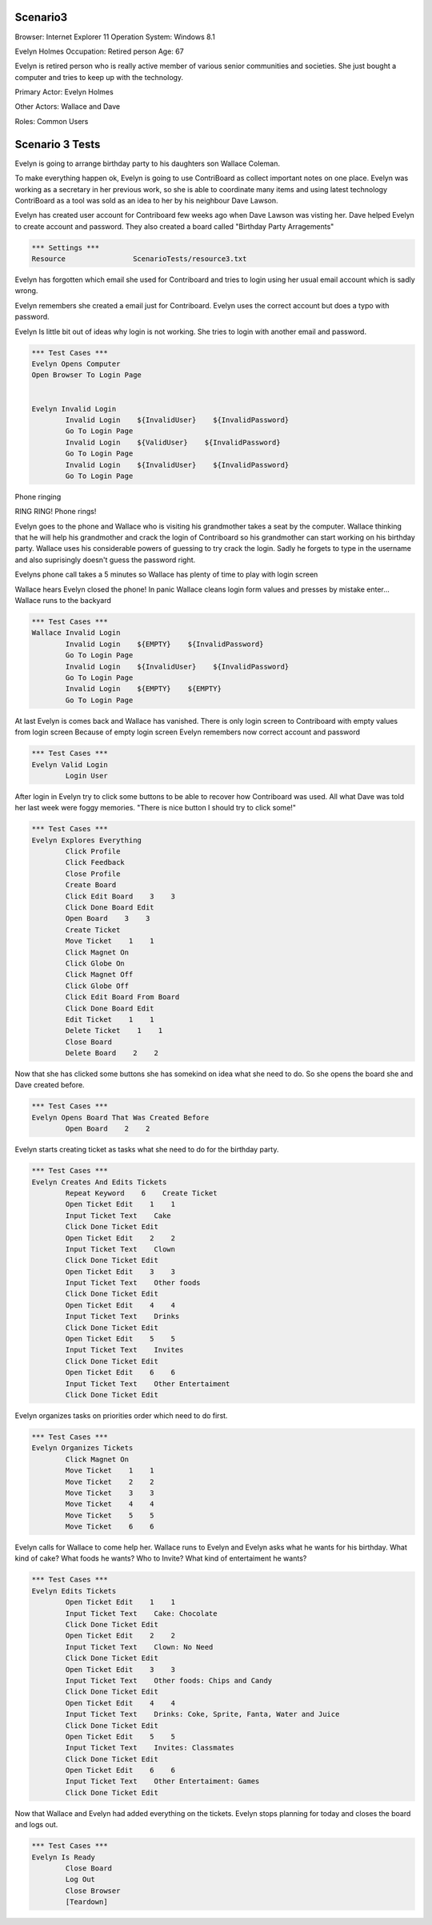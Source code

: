 .. default-role:: code

============
Scenario3
============

Browser: Internet Explorer 11
Operation System: Windows 8.1

Evelyn Holmes
Occupation: Retired person
Age: 67

Evelyn is retired person who is really active member of various senior
communities and societies. She just bought a computer and tries to keep
up with the technology.


Primary Actor: Evelyn Holmes

Other Actors: Wallace and Dave

Roles: Common Users


.. contents:: Table of contents
   :local:
   :depth: 2


=================
Scenario 3 Tests
=================

Evelyn is going to arrange birthday party to his daughters son Wallace Coleman.


To make everything happen ok, Evelyn is going to use ContriBoard as collect important notes on one place. 
Evelyn was working as a secretary in her previous work, so she is able to coordinate many items and using latest technology 
ContriBoard as a tool was sold as an idea to her by his neighbour Dave Lawson.


Evelyn has created user account for Contriboard few weeks ago when Dave Lawson was visting her. 
Dave helped Evelyn to create account and password. They also created a board called "Birthday Party Arragements"


.. code:: robotframework

	*** Settings ***
	Resource 		ScenarioTests/resource3.txt
	

Evelyn has forgotten which email she used for Contriboard and tries to login using her usual email account which is sadly wrong.

Evelyn remembers she created a email just for Contriboard. Evelyn uses the correct account but does a typo with password.

Evelyn Is little bit out of ideas why login is not working. She tries to login with another email and password.


.. code:: robotframework

    	*** Test Cases ***
	Evelyn Opens Computer
    	Open Browser To Login Page	
	
	
	Evelyn Invalid Login
		Invalid Login    ${InvalidUser}    ${InvalidPassword}
		Go To Login Page
		Invalid Login    ${ValidUser}    ${InvalidPassword}
		Go To Login Page
		Invalid Login    ${InvalidUser}    ${InvalidPassword}
		Go To Login Page


Phone ringing

RING RING! Phone rings!

Evelyn goes to the phone and Wallace who is visiting his grandmother takes a seat by the computer. 
Wallace thinking that he will help his grandmother and crack the login of Contriboard so his grandmother 
can start working on his birthday party. Wallace uses his considerable powers of guessing to try crack the login. 
Sadly he forgets to type in the username and also suprisingly doesn't guess the password right.

Evelyns phone call takes a 5 minutes so Wallace has plenty of time to play with login screen

Wallace hears Evelyn closed the phone! In panic Wallace cleans login form values and presses by mistake enter... Wallace runs to the backyard


.. code:: robotframework

    	*** Test Cases ***
	Wallace Invalid Login
		Invalid Login    ${EMPTY}    ${InvalidPassword}
		Go To Login Page
		Invalid Login    ${InvalidUser}    ${InvalidPassword}
		Go To Login Page
		Invalid Login    ${EMPTY}    ${EMPTY}
		Go To Login Page


At last Evelyn is comes back and Wallace has vanished. There is only login screen to Contriboard with empty values
from login screen Because of empty login screen Evelyn remembers now correct account and password


.. code:: robotframework

    	*** Test Cases ***
	Evelyn Valid Login
		Login User


After login in Evelyn try to click some buttons to be able to recover how Contriboard was used. 
All what Dave was told her last week were foggy memories. "There is nice button I should try to click some!"


.. code:: robotframework

    	*** Test Cases ***
	Evelyn Explores Everything
		Click Profile
		Click Feedback
		Close Profile
		Create Board
		Click Edit Board    3    3
		Click Done Board Edit
		Open Board    3    3
		Create Ticket
		Move Ticket    1    1
		Click Magnet On
		Click Globe On
		Click Magnet Off
		Click Globe Off
		Click Edit Board From Board
		Click Done Board Edit
		Edit Ticket    1    1
		Delete Ticket    1    1
		Close Board
		Delete Board    2    2


Now that she has clicked some buttons she has somekind on idea what she need to do. So she opens the board she and Dave created before.


.. code:: robotframework

    	*** Test Cases ***
	Evelyn Opens Board That Was Created Before
		Open Board    2    2

Evelyn starts creating ticket as tasks what she need to do for the birthday party.


.. code:: robotframework

    	*** Test Cases ***
	Evelyn Creates And Edits Tickets
		Repeat Keyword    6    Create Ticket
		Open Ticket Edit    1    1
		Input Ticket Text    Cake
		Click Done Ticket Edit
		Open Ticket Edit    2    2
		Input Ticket Text    Clown
		Click Done Ticket Edit
		Open Ticket Edit    3    3
		Input Ticket Text    Other foods
		Click Done Ticket Edit
		Open Ticket Edit    4    4
		Input Ticket Text    Drinks
		Click Done Ticket Edit
		Open Ticket Edit    5    5
		Input Ticket Text    Invites
		Click Done Ticket Edit
		Open Ticket Edit    6    6
		Input Ticket Text    Other Entertaiment
		Click Done Ticket Edit


Evelyn organizes tasks on priorities order which need to do first.


.. code:: robotframework

    	*** Test Cases ***
	Evelyn Organizes Tickets
		Click Magnet On
		Move Ticket    1    1
		Move Ticket    2    2
		Move Ticket    3    3
		Move Ticket    4    4
		Move Ticket    5    5
		Move Ticket    6    6


Evelyn calls for Wallace to come help her. Wallace runs to Evelyn and Evelyn asks what he wants for his birthday. 
What kind of cake? What foods he wants? Who to Invite? What kind of entertaiment he wants? 


.. code:: robotframework

    	*** Test Cases ***
	Evelyn Edits Tickets
		Open Ticket Edit    1    1
		Input Ticket Text    Cake: Chocolate
		Click Done Ticket Edit
		Open Ticket Edit    2    2
		Input Ticket Text    Clown: No Need
		Click Done Ticket Edit
		Open Ticket Edit    3    3
		Input Ticket Text    Other foods: Chips and Candy
		Click Done Ticket Edit
		Open Ticket Edit    4    4
		Input Ticket Text    Drinks: Coke, Sprite, Fanta, Water and Juice
		Click Done Ticket Edit
		Open Ticket Edit    5    5
		Input Ticket Text    Invites: Classmates
		Click Done Ticket Edit
		Open Ticket Edit    6    6
		Input Ticket Text    Other Entertaiment: Games
		Click Done Ticket Edit


Now that Wallace and Evelyn had added everything on the tickets. Evelyn stops planning for today and closes the board and logs out.


.. code:: robotframework

    	*** Test Cases ***
	Evelyn Is Ready
		Close Board
		Log Out
		Close Browser
		[Teardown]

